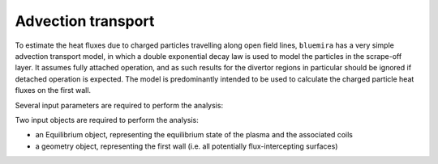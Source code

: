 Advection transport
===================

To estimate the heat fluxes due to charged particles travelling along open field lines,
``bluemira`` has a very simple advection transport model, in which a double exponential
decay law is used to model the particles in the scrape-off layer. It assumes fully
attached operation, and as such results for the divertor regions in particular should be
ignored if detached operation is expected. The model is predominantly intended to be
used to calculate the charged particle heat fluxes on the first wall.


Several input parameters are required to perform the analysis:

Two input objects are required to perform the analysis:

* an Equilibrium object, representing the equilibrium state of the plasma and the associated coils
* a geometry object, representing the first wall (i.e. all potentially flux-intercepting surfaces)
